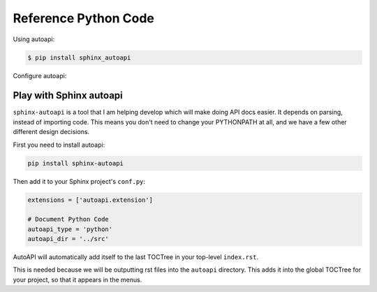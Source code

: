 .. _code:

Reference Python Code
=====================

Using autoapi:

.. code:: bash

   $ pip install sphinx_autoapi

Configure autoapi:

.. code: python

   # Add any Sphinx extension module names here, as strings. They can be
   # extensions coming with Sphinx (named 'sphinx.ext.*') or your custom
   # ones.
   extensions = [
       'autoapi.extension',
       'sphinx.ext.intersphinx',
       'sphinx.ext.todo',
       'sphinx.ext.viewcode',
   ]

   # autoapi configuration
   autoapi_type = 'python'
   autoapi_dirs = ['../../giza']
   autoapi_file_pattern = '*.py'
   autoapi_options = ['members', 'undoc-members', 'private-members']

Play with Sphinx autoapi
------------------------

``sphinx-autoapi`` is a tool that I am helping develop which will make doing API docs easier.
It depends on parsing,
instead of importing code.
This means you don't need to change your PYTHONPATH at all,
and we have a few other different design decisions.

First you need to install autoapi:

.. code:: bash

        pip install sphinx-autoapi

Then add it to your Sphinx project's ``conf.py``:

.. code:: python

        extensions = ['autoapi.extension']

        # Document Python Code
        autoapi_type = 'python'
        autoapi_dir = '../src'

AutoAPI will automatically add itself to the last TOCTree in your top-level ``index.rst``.

This is needed because we will be outputting rst files into the ``autoapi`` directory.
This adds it into the global TOCTree for your project,
so that it appears in the menus.

